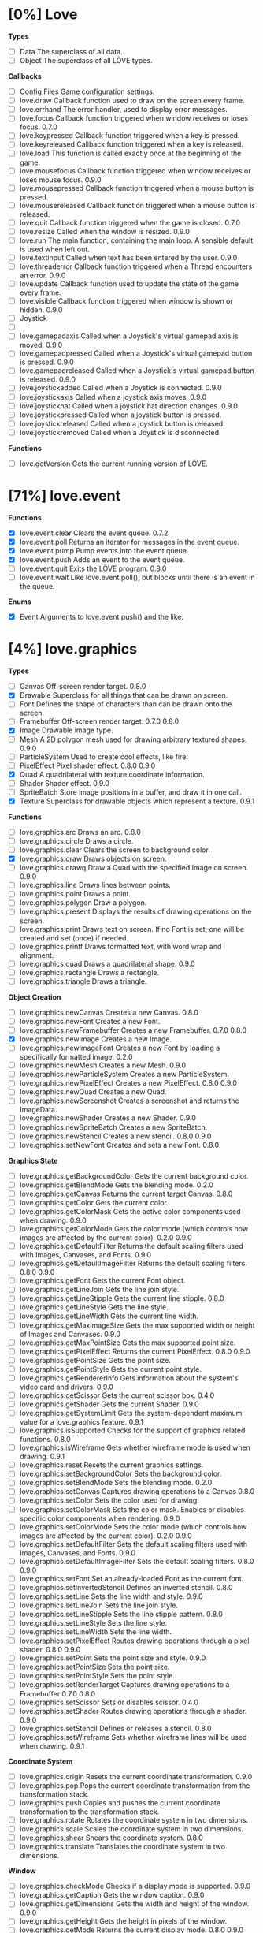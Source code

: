 
* [0%] Love
*Types*
- [ ] Data	The superclass of all data.		
- [ ] Object	The superclass of all LÖVE types.

*Callbacks*
- [ ] Config Files	Game configuration settings.		
- [ ] love.draw	Callback function used to draw on the screen every frame.		
- [ ] love.errhand	The error handler, used to display error messages.		
- [ ] love.focus	Callback function triggered when window receives or loses focus.	0.7.0	
- [ ] love.keypressed	Callback function triggered when a key is pressed.		
- [ ] love.keyreleased	Callback function triggered when a key is released.		
- [ ] love.load	This function is called exactly once at the beginning of the game.		
- [ ] love.mousefocus	Callback function triggered when window receives or loses mouse focus.	0.9.0	
- [ ] love.mousepressed	Callback function triggered when a mouse button is pressed.		
- [ ] love.mousereleased	Callback function triggered when a mouse button is released.		
- [ ] love.quit	Callback function triggered when the game is closed.	0.7.0	
- [ ] love.resize	Called when the window is resized.	0.9.0	
- [ ] love.run	The main function, containing the main loop. A sensible default is used when left out.		
- [ ] love.textinput	Called when text has been entered by the user.	0.9.0	
- [ ] love.threaderror	Callback function triggered when a Thread encounters an error.	0.9.0	
- [ ] love.update	Callback function used to update the state of the game every frame.		
- [ ] love.visible	Callback function triggered when window is shown or hidden.	0.9.0	
- [ ] Joystick
- [ ] 
- [ ] love.gamepadaxis	Called when a Joystick's virtual gamepad axis is moved.	0.9.0	
- [ ] love.gamepadpressed	Called when a Joystick's virtual gamepad button is pressed.	0.9.0	
- [ ] love.gamepadreleased	Called when a Joystick's virtual gamepad button is released.	0.9.0	
- [ ] love.joystickadded	Called when a Joystick is connected.	0.9.0	
- [ ] love.joystickaxis	Called when a joystick axis moves.	0.9.0	
- [ ] love.joystickhat	Called when a joystick hat direction changes.	0.9.0	
- [ ] love.joystickpressed	Called when a joystick button is pressed.		
- [ ] love.joystickreleased	Called when a joystick button is released.		
- [ ] love.joystickremoved	Called when a Joystick is disconnected.

*Functions*
- [ ] love.getVersion	Gets the current running version of LÖVE.

* [71%] love.event
*Functions*
- [X] love.event.clear	Clears the event queue.	0.7.2	
- [X] love.event.poll	Returns an iterator for messages in the event queue.		
- [X] love.event.pump	Pump events into the event queue.		
- [X] love.event.push	Adds an event to the event queue.		
- [ ] love.event.quit	Exits the LÖVE program.	0.8.0	
- [ ] love.event.wait	Like love.event.poll(), but blocks until there is an event in the queue.

*Enums*
- [X] Event	Arguments to love.event.push() and the like.



* [4%] love.graphics
*Types*
- [ ] Canvas	Off-screen render target.	0.8.0	
- [X] Drawable	Superclass for all things that can be drawn on screen.		
- [ ] Font	Defines the shape of characters than can be drawn onto the screen.		
- [ ] Framebuffer	Off-screen render target.	0.7.0	0.8.0
- [X] Image	Drawable image type.		
- [ ] Mesh	A 2D polygon mesh used for drawing arbitrary textured shapes.	0.9.0	
- [ ] ParticleSystem	Used to create cool effects, like fire.		
- [ ] PixelEffect	Pixel shader effect.	0.8.0	0.9.0
- [X] Quad	A quadrilateral with texture coordinate information.		
- [ ] Shader	Shader effect.	0.9.0	
- [ ] SpriteBatch	Store image positions in a buffer, and draw it in one call.		
- [X] Texture	Superclass for drawable objects which represent a texture.	0.9.1	

*Functions*
- [ ] love.graphics.arc	Draws an arc.	0.8.0	
- [ ] love.graphics.circle	Draws a circle.		
- [ ] love.graphics.clear	Clears the screen to background color.		
- [X] love.graphics.draw	Draws objects on screen.		
- [ ] love.graphics.drawq	Draw a Quad with the specified Image on screen.		0.9.0
- [ ] love.graphics.line	Draws lines between points.		
- [ ] love.graphics.point	Draws a point.		
- [ ] love.graphics.polygon	Draw a polygon.		
- [ ] love.graphics.present	Displays the results of drawing operations on the screen.		
- [ ] love.graphics.print	Draws text on screen. If no Font is set, one will be created and set (once) if needed.		
- [ ] love.graphics.printf	Draws formatted text, with word wrap and alignment.		
- [ ] love.graphics.quad	Draws a quadrilateral shape.		0.9.0
- [ ] love.graphics.rectangle	Draws a rectangle.		
- [ ] love.graphics.triangle	Draws a triangle.

*Object Creation*
- [ ] love.graphics.newCanvas	Creates a new Canvas.	0.8.0	
- [ ] love.graphics.newFont	Creates a new Font.		
- [ ] love.graphics.newFramebuffer	Creates a new Framebuffer.	0.7.0	0.8.0
- [X] love.graphics.newImage	Creates a new Image.		
- [ ] love.graphics.newImageFont	Creates a new Font by loading a specifically formatted image.	0.2.0	
- [ ] love.graphics.newMesh	Creates a new Mesh.	0.9.0	
- [ ] love.graphics.newParticleSystem	Creates a new ParticleSystem.		
- [ ] love.graphics.newPixelEffect	Creates a new PixelEffect.	0.8.0	0.9.0
- [ ] love.graphics.newQuad	Creates a new Quad.		
- [ ] love.graphics.newScreenshot	Creates a screenshot and returns the ImageData.		
- [ ] love.graphics.newShader	Creates a new Shader.	0.9.0	
- [ ] love.graphics.newSpriteBatch	Creates a new SpriteBatch.		
- [ ] love.graphics.newStencil	Creates a new stencil.	0.8.0	0.9.0
- [ ] love.graphics.setNewFont	Creates and sets a new Font.	0.8.0	

*Graphics State*
- [ ] love.graphics.getBackgroundColor	Gets the current background color.		
- [ ] love.graphics.getBlendMode	Gets the blending mode.	0.2.0	
- [ ] love.graphics.getCanvas	Returns the current target Canvas.	0.8.0	
- [ ] love.graphics.getColor	Gets the current color.		
- [ ] love.graphics.getColorMask	Gets the active color components used when drawing.	0.9.0	
- [ ] love.graphics.getColorMode	Gets the color mode (which controls how images are affected by the current color).	0.2.0	0.9.0
- [ ] love.graphics.getDefaultFilter	Returns the default scaling filters used with Images, Canvases, and Fonts.	0.9.0	
- [ ] love.graphics.getDefaultImageFilter	Returns the default scaling filters.	0.8.0	0.9.0
- [ ] love.graphics.getFont	Gets the current Font object.		
- [ ] love.graphics.getLineJoin	Gets the line join style.		
- [ ] love.graphics.getLineStipple	Gets the current line stipple.		0.8.0
- [ ] love.graphics.getLineStyle	Gets the line style.		
- [ ] love.graphics.getLineWidth	Gets the current line width.		
- [ ] love.graphics.getMaxImageSize	Gets the max supported width or height of Images and Canvases.	0.9.0	
- [ ] love.graphics.getMaxPointSize	Gets the max supported point size.		
- [ ] love.graphics.getPixelEffect	Returns the current PixelEffect.	0.8.0	0.9.0
- [ ] love.graphics.getPointSize	Gets the point size.		
- [ ] love.graphics.getPointStyle	Gets the current point style.		
- [ ] love.graphics.getRendererInfo	Gets information about the system's video card and drivers.	0.9.0	
- [ ] love.graphics.getScissor	Gets the current scissor box.	0.4.0	
- [ ] love.graphics.getShader	Gets the current Shader.	0.9.0	
- [ ] love.graphics.getSystemLimit	Gets the system-dependent maximum value for a love.graphics feature.	0.9.1	
- [ ] love.graphics.isSupported	Checks for the support of graphics related functions.	0.8.0	
- [ ] love.graphics.isWireframe	Gets whether wireframe mode is used when drawing.	0.9.1	
- [ ] love.graphics.reset	Resets the current graphics settings.		
- [ ] love.graphics.setBackgroundColor	Sets the background color.		
- [ ] love.graphics.setBlendMode	Sets the blending mode.	0.2.0	
- [ ] love.graphics.setCanvas	Captures drawing operations to a Canvas	0.8.0	
- [ ] love.graphics.setColor	Sets the color used for drawing.		
- [ ] love.graphics.setColorMask	Sets the color mask. Enables or disables specific color components when rendering.	0.9.0	
- [ ] love.graphics.setColorMode	Sets the color mode (which controls how images are affected by the current color).	0.2.0	0.9.0
- [ ] love.graphics.setDefaultFilter	Sets the default scaling filters used with Images, Canvases, and Fonts.	0.9.0	
- [ ] love.graphics.setDefaultImageFilter	Sets the default scaling filters.	0.8.0	0.9.0
- [ ] love.graphics.setFont	Set an already-loaded Font as the current font.		
- [ ] love.graphics.setInvertedStencil	Defines an inverted stencil.	0.8.0	
- [ ] love.graphics.setLine	Sets the line width and style.		0.9.0
- [ ] love.graphics.setLineJoin	Sets the line join style.		
- [ ] love.graphics.setLineStipple	Sets the line stipple pattern.		0.8.0
- [ ] love.graphics.setLineStyle	Sets the line style.		
- [ ] love.graphics.setLineWidth	Sets the line width.		
- [ ] love.graphics.setPixelEffect	Routes drawing operations through a pixel shader.	0.8.0	0.9.0
- [ ] love.graphics.setPoint	Sets the point size and style.		0.9.0
- [ ] love.graphics.setPointSize	Sets the point size.		
- [ ] love.graphics.setPointStyle	Sets the point style.		
- [ ] love.graphics.setRenderTarget	Captures drawing operations to a Framebuffer	0.7.0	0.8.0
- [ ] love.graphics.setScissor	Sets or disables scissor.	0.4.0	
- [ ] love.graphics.setShader	Routes drawing operations through a shader.	0.9.0	
- [ ] love.graphics.setStencil	Defines or releases a stencil.	0.8.0	
- [ ] love.graphics.setWireframe	Sets whether wireframe lines will be used when drawing.	0.9.1	

*Coordinate System*
- [ ] love.graphics.origin	Resets the current coordinate transformation.	0.9.0	
- [ ] love.graphics.pop	Pops the current coordinate transformation from the transformation stack.		
- [ ] love.graphics.push	Copies and pushes the current coordinate transformation to the transformation stack.		
- [ ] love.graphics.rotate	Rotates the coordinate system in two dimensions.		
- [ ] love.graphics.scale	Scales the coordinate system in two dimensions.		
- [ ] love.graphics.shear	Shears the coordinate system.	0.8.0	
- [ ] love.graphics.translate	Translates the coordinate system in two dimensions.		

*Window*
- [ ] love.graphics.checkMode	Checks if a display mode is supported.		0.9.0
- [ ] love.graphics.getCaption	Gets the window caption.		0.9.0
- [ ] love.graphics.getDimensions	Gets the width and height of the window.	0.9.0	
- [ ] love.graphics.getHeight	Gets the height in pixels of the window.		
- [ ] love.graphics.getMode	Returns the current display mode.	0.8.0	0.9.0
- [ ] love.graphics.getModes	Gets a list of supported fullscreen modes.		0.9.0
- [ ] love.graphics.getWidth	Gets the width in pixels of the window.		
- [ ] love.graphics.hasFocus	Checks if the game window has keyboard focus.	0.8.0	0.9.0
- [ ] love.graphics.isCreated	Checks if the display has been set.		0.9.0
- [ ] love.graphics.setCaption	Sets the window caption.		0.9.0
- [ ] love.graphics.setIcon	Set window icon.	0.7.0	0.9.0
- [ ] love.graphics.setMode	Changes the display mode.		0.9.0
- [ ] love.graphics.toggleFullscreen	Toggles fullscreen.

*Enums*
- [ ] AlignMode	Text alignment.		
- [ ] BlendMode	Different ways you do alpha blending.	0.2.0	
- [ ] ColorMode	Controls how drawn images are affected by current color.	0.2.0	0.9.0
- [ ] DrawMode	Controls whether shapes are drawn as an outline, or filled.		
- [ ] FilterMode	How the image is filtered when scaling.		
- [ ] GraphicsFeature	Graphics features that can be checked for with love.graphics.isSupported.	0.8.0	
- [ ] GraphicsLimit	Types of system-dependent graphics limits.	0.9.1	
- [ ] LineJoin	Line join style.		
- [ ] LineStyle	The styles in which lines are drawn.		
- [ ] MeshDrawMode	How a Mesh's vertices are used when drawing.	0.9.0	
- [ ] PointStyle	How points should be drawn.		
- [ ] SpriteBatchUsage	Usage hints for SpriteBatches.	0.8.0	
- [ ] TextureFormat	Controls the canvas texture format.	0.9.0	
- [ ] WrapMode	How the image wraps inside a large Quad.


* [66%] love.timer
*functions*
- [ ] love.timer.getAverageDelta	Returns the average delta time over the last second.	0.9.0	
- [X] love.timer.getDelta	Returns the time between the last two frames.		
- [X] love.timer.getFPS	Returns the current frames per second.		
- [X] love.timer.getTime	Returns the amount of time since some time in the past.		
- [ ] love.timer.sleep	Pauses the current thread for the specified amount of time.		
- [X] love.timer.step	Measures the time between two frames.

* [0%] love.window
*Functions*
- [ ] love.window.getDesktopDimensions	Gets the width and height of the desktop.	0.9.0	
- [ ] love.window.getDimensions	Gets the width and height of the window.	0.9.0	
- [ ] love.window.getDisplayCount	Gets the number of connected monitors.	0.9.0	
- [ ] love.window.getFullscreen	Gets whether the window is fullscreen.	0.9.0	
- [ ] love.window.getFullscreenModes	Gets a list of supported fullscreen modes.	0.9.0	
- [ ] love.window.getHeight	Gets the height of the window.	0.9.0	
- [ ] love.window.getIcon	Gets the window icon.	0.9.0	
- [ ] love.window.getMode	Returns the current display mode.	0.9.0	
- [ ] love.window.getPixelScale	Gets the scale factor associated with the window.	0.9.1	
- [ ] love.window.getTitle	Gets the window title.	0.9.0	
- [ ] love.window.getWidth	Gets the width of the window.	0.9.0	
- [ ] love.window.hasFocus	Checks if the game window has keyboard focus.	0.9.0	
- [ ] love.window.hasMouseFocus	Checks if the game window has mouse focus.	0.9.0	
- [ ] love.window.isCreated	Checks if the window has been created.	0.9.0	
- [ ] love.window.isVisible	Checks if the game window is visible.	0.9.0	
- [ ] love.window.setFullscreen	Enters or exits fullscreen.	0.9.0	
- [ ] love.window.setIcon	Sets the window icon.	0.9.0	
- [-] love.window.setMode	Changes the display mode.	0.9.0	
- [ ] love.window.setTitle	Sets the window title.	0.9.0

*Enums*
- [ ] FullscreenType	Types of fullscreen modes.
